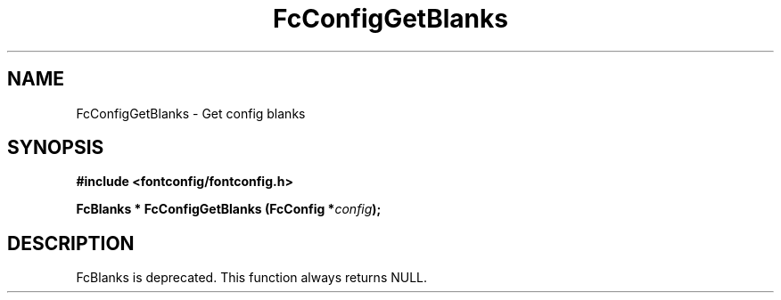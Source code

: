 .\" This manpage has been automatically generated by docbook2man 
.\" from a DocBook document.  This tool can be found at:
.\" <http://shell.ipoline.com/~elmert/comp/docbook2X/> 
.\" Please send any bug reports, improvements, comments, patches, 
.\" etc. to Steve Cheng <steve@ggi-project.org>.
.TH "FcConfigGetBlanks" "3" "2022/03/31" "Fontconfig 2.14.0" ""

.SH NAME
FcConfigGetBlanks \- Get config blanks
.SH SYNOPSIS
.sp
\fB#include <fontconfig/fontconfig.h>
.sp
FcBlanks * FcConfigGetBlanks (FcConfig *\fIconfig\fB);
\fR
.SH "DESCRIPTION"
.PP
FcBlanks is deprecated.
This function always returns NULL.
